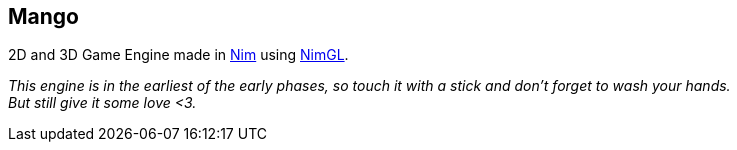 == Mango

2D and 3D Game Engine made in link:nim-lang.org[Nim] using link:nimgl.org[NimGL].

_This engine is in the earliest of the early phases, so touch it with a stick and don't forget to wash your hands. +
But still give it some love <3._
